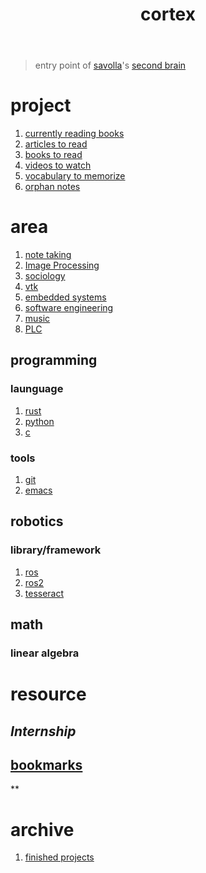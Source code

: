 :PROPERTIES:
:ID:       8319e545-9dc2-4a38-ae9b-9ee8d1bf8cb7
:END:
#+title: cortex
#+filetags: :cmap:what_is:

#+begin_quote
entry point of [[id:2bd58916-cc2f-4693-a661-6d2687fd5efd][savolla]]'s [[https://www.buildingasecondbrain.com/][second brain]]
#+end_quote

* project
:PROPERTIES:
:ID:       a747dfb1-ecfe-464d-a8e1-910cce046446
:END:
1. [[id:15cef94f-c12e-4531-b5dd-d2ca6ca4a1d6][currently reading books]]
2. [[id:28f1ce3a-1854-40e1-bfa1-55adc27a34b0][articles to read]]
3. [[id:e877b9f4-38b5-49db-90d8-03398cb0c66d][books to read]]
4. [[id:f997711b-064d-4c21-9132-3ab6f389f40a][videos to watch]]
5. [[id:9247a0ae-028d-4a78-bc67-f54139704abb][vocabulary to memorize]]
6. [[id:c4ac8e0e-4c75-4ef0-84b7-19feb7da2d4c][orphan notes]]
* area
:PROPERTIES:
:ID:       659c3620-91b1-422c-af3a-dee88d08714d
:END:
1. [[id:3f190252-a13d-494f-a189-aeebd6a3d13f][note taking]]
2. [[file:20210706112127-index-image_processing.org][Image Processing]]
3. [[id:3787f6f9-ef8e-4bbd-b510-5b1c2badb1f6][sociology]]
4. [[id:c0bc56e6-9711-4c48-a500-a0d8bf26b761][vtk]]
5. [[id:4af165e1-f967-4751-b307-1d13417f1d7d][embedded systems]]
6. [[id:9596afe2-d277-448c-97f6-673822c05dd7][software engineering]]
7. [[id:867d220e-78b2-4b85-959b-73d8e1998abe][music]]
8. [[file:20210705095257-index-plc.org][PLC]]
** programming
:PROPERTIES:
:ID:       4f238fc3-8773-493d-bcc0-37073331b11c
:END:
*** launguage
:PROPERTIES:
:ID:       8111db82-8826-4b34-b343-4bd200b61a4c
:END:
1. [[id:d07772aa-e40d-4502-b561-13ae3c568685][rust]]
2. [[id:4420715b-9509-4d22-bfea-8a95aafb72af][python]]
3. [[id:4ff7c40a-1446-44b9-b6d1-cc30501c04e7][c]]
*** tools
:PROPERTIES:
:ID:       8c567e54-b8c1-4332-82c0-b41f5d890ce3
:END:
1. [[id:1c2b92b8-7abc-406c-bf41-d2e02aa18f24][git]]
5. [[id:57b6b95f-28d5-49d2-90d7-f28bf9c613a6][emacs]]
** robotics
:PROPERTIES:
:ID:       4b019677-a7fd-4024-bb75-a60f665fd036
:END:
*** library/framework
:PROPERTIES:
:id: 8244cd5a-6ca3-4ba1-a420-b0d490fc4cad
:END:
1. [[id:71bdbf8c-de11-4bbe-b639-111b2d32bdf6][ros]]
2. [[id:f96c207e-6917-4d8b-9304-faf4b5d9693d][ros2]]
3. [[id:2e073578-fc85-468d-af40-238498963e02][tesseract]]
** math
:PROPERTIES:
:ID:       87519a4a-848a-4c0e-b5d0-c80cbedf7834
:END:
*** linear algebra
:PROPERTIES:
:ID:       0f87542b-f0fd-486a-b7b5-16579c60c72b
:END:
* resource
:PROPERTIES:
:id: 10005ac7-41a9-4c8e-8114-1edb6b704184
:END:
:LOGBOOK:
CLOCK: [2022-05-20 Fri 22:28:24]
:END:
** [[Internship]]
** [[id:486a9873-2ed1-4e60-9476-bc2124741e16][bookmarks]]
**
* archive
:PROPERTIES:
:ID:       2d34cff4-ea9a-4b82-9fdb-819d9c8cd302
:END:
1. [[id:89480b0f-bc30-43b8-9eff-2c2b875a2ce5][finished projects]]